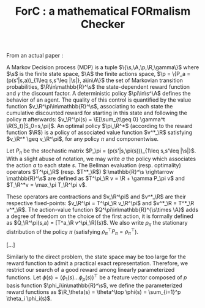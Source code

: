 #+TITLE:ForC : a mathematical FORmalism Checker 
From an actual paper :

#+LATEX_HEADER:\newcommand{\p}{\mathcal{P}}
#+LATEX_HEADER:\newcommand{\R}{\mathcal{R}}
#+LATEX_HEADER:\newcommand{\s}{\mathcal{S}}
#+LATEX_HEADER:\newcommand{\A}{\mathcal{A}}
#+LATEX_HEADER:\newcommand{\X}{\mathcal{X}}
#+LATEX_HEADER:\newcommand{\Y}{\mathcal{Y}}
#+LATEX_HEADER:\newcommand{\D}{\mathcal{D}}
#+LATEX_HEADER:\newcommand{\T}{\mathcal{T}}
#+LATEX_HEADER:\newcommand{\lc}{\mathcal{L}}
#+LATEX_HEADER:\newcommand{\E}{\mathbb{E}}
#+LATEX_HEADER:\newcommand{\prob}{\mathbb{P}}
#+LATEX_HEADER:\newcommand{\Mu}{\boldsymbol{\mu}}

A Markov Decision process (MDP) is a tuple
$\{\s,\A,\p,\R,\gamma\}$ where $\s$ is the finite state
space, $\A$ the finite actions space, $\p =
\{P_a = (p(s'|s,a))_{1\leq s,s'\leq |\s|}, a\in\A\}$ the set of
Markovian transition probabilities, $\R\in\mathbb{R}^\s$ the
state-dependent reward function and $\gamma$ the discount factor. A
deterministic policy $\pi\in\s^\A$ defines the behavior of an agent.
The quality of this control is quantified by the value function
$v_\R^\pi\in\mathbb{R}^\s$, associating to each state the cumulative
discounted reward for starting in this state and following the
policy $\pi$ afterwards: $v_\R^\pi(s) = \E[\sum_{t\geq 0} \gamma^t
\R(S_t)|S_0=s,\pi]$. An optimal policy $\pi_\R^*$ (according to the
reward function $\R$) is a policy of associated value function
$v^*_\R$ satisfying $v_\R^* \geq v_\R^\pi$, for any policy $\pi$ and
componentwise.

Let $P_\pi$ be the stochastic matrix $P_\pi =
(p(s'|s,\pi(s)))_{1\leq s,s'\leq |\s|}$. With a slight abuse of
notation, we may write $a$ the policy which associates the action
$a$ to each state $s$. The Bellman evaluation (resp. optimality)
operators $T^\pi_\R$ (resp. $T^*_\R$) $:\mathbb{R}^\s
\rightarrow \mathbb{R}^\s$ are defined as $T^\pi_\R v = \R + \gamma
P_\pi v$ and $T_\R^*v = \max_\pi T_\R^\pi v$.

These operators are contractions and $v_\R^\pi$ and $v^*_\R$ are
their respective fixed-points: $v_\R^\pi = T^\pi_\R v_\R^\pi$ and
$v^*_\R = T^*_\R v^*_\R$. The action-value function
$Q^\pi\in\mathbb{R}^{\s\times \A}$ adds a degree of freedom on the
choice of the first action, it is formally defined as $Q_\R^\pi(s,a)
= [T^a_\R v^\pi_\R](s)$. We also write $\rho_\pi$ the stationary
distribution of the policy $\pi$ (satisfying $\rho_\pi^\top P_\pi =
\rho_\pi^\top$).

[...]

Similarly to the direct problem, the state space may be too large
for the reward function to admit a practical exact representation.
Therefore, we restrict our search of a good reward among linearly
parameterized functions. Let $\phi(s) = (\phi_1(s)  \dots
\phi_p(s))^\top$
be a feature vector composed of $p$ basis function
$\phi_i\in\mathbb{R}^\s$, we define the  parameterized reward
functions as $\R_\theta(s) = \theta^\top \phi(s) = \sum_{i=1}^p
\theta_i \phi_i(s)$.

